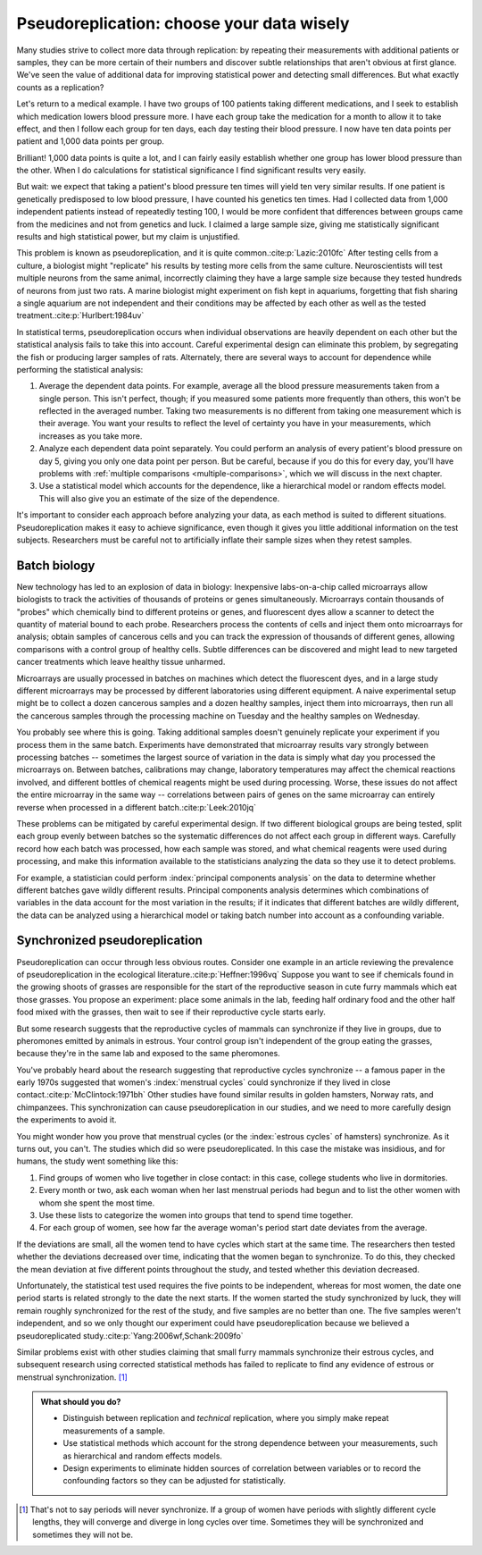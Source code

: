 .. index:: pseudoreplication, technical replicates

******************************************
Pseudoreplication: choose your data wisely
******************************************

Many studies strive to collect more data through replication: by repeating their
measurements with additional patients or samples, they can be more certain of
their numbers and discover subtle relationships that aren't obvious at first
glance. We've seen the value of additional data for improving statistical power
and detecting small differences. But what exactly counts as a replication?

Let's return to a medical example. I have two groups of 100 patients taking
different medications, and I seek to establish which medication lowers blood
pressure more. I have each group take the medication for a month to allow it to
take effect, and then I follow each group for ten days, each day testing their
blood pressure. I now have ten data points per patient and 1,000 data points per
group.

Brilliant! 1,000 data points is quite a lot, and I can fairly easily establish
whether one group has lower blood pressure than the other. When I do
calculations for statistical significance I find significant results very
easily.

But wait: we expect that taking a patient's blood pressure ten times will yield
ten very similar results. If one patient is genetically predisposed to low blood
pressure, I have counted his genetics ten times. Had I collected data from 1,000
independent patients instead of repeatedly testing 100, I would be more
confident that differences between groups came from the medicines and not from
genetics and luck. I claimed a large sample size, giving me statistically
significant results and high statistical power, but my claim is unjustified.

This problem is known as pseudoreplication, and it is quite common.\
:cite:p:`Lazic:2010fc` After testing cells from a culture, a biologist might
"replicate" his results by testing more cells from the same
culture. Neuroscientists will test multiple neurons from the same animal,
incorrectly claiming they have a large sample size because they tested hundreds
of neurons from just two rats. A marine biologist might experiment on fish kept
in aquariums, forgetting that fish sharing a single aquarium are not
independent and their conditions may be affected by each other as well as the
tested treatment.\ :cite:p:`Hurlbert:1984uv`

In statistical terms, pseudoreplication occurs when individual observations are
heavily dependent on each other but the statistical analysis fails to take this
into account. Careful experimental design can eliminate this problem, by
segregating the fish or producing larger samples of rats. Alternately, there are
several ways to account for dependence while performing the statistical
analysis:

#. Average the dependent data points. For example, average all the blood
   pressure measurements taken from a single person. This isn't perfect, though;
   if you measured some patients more frequently than others, this won't be
   reflected in the averaged number. Taking two measurements is no different
   from taking one measurement which is their average. You want your results to
   reflect the level of certainty you have in your measurements, which increases
   as you take more.
#. Analyze each dependent data point separately. You could perform an analysis
   of every patient's blood pressure on day 5, giving you only one data point per
   person. But be careful, because if you do this for every day, you'll have
   problems with :ref:`multiple comparisons <multiple-comparisons>`, which we
   will discuss in the next chapter.
#. Use a statistical model which accounts for the dependence, like a
   hierarchical model or random effects model. This will also give you an
   estimate of the size of the dependence.

It's important to consider each approach before analyzing your data, as each
method is suited to different situations. Pseudoreplication makes it easy to
achieve significance, even though it gives you little additional information on
the test subjects. Researchers must be careful not to artificially inflate their
sample sizes when they retest samples.

.. index:: microarrays

Batch biology
-------------

New technology has led to an explosion of data in biology: Inexpensive
labs-on-a-chip called microarrays allow biologists to track the activities of
thousands of proteins or genes simultaneously. Microarrays contain thousands of
"probes" which chemically bind to different proteins or genes, and fluorescent
dyes allow a scanner to detect the quantity of material bound to each
probe. Researchers process the contents of cells and inject them onto
microarrays for analysis; obtain samples of cancerous cells and you can track
the expression of thousands of different genes, allowing comparisons with a
control group of healthy cells. Subtle differences can be discovered and might
lead to new targeted cancer treatments which leave healthy tissue unharmed.

Microarrays are usually processed in batches on machines which detect the
fluorescent dyes, and in a large study different microarrays may be processed by
different laboratories using different equipment. A naive experimental setup
might be to collect a dozen cancerous samples and a dozen healthy samples,
inject them into microarrays, then run all the cancerous samples through the
processing machine on Tuesday and the healthy samples on Wednesday.

You probably see where this is going. Taking additional samples doesn't
genuinely replicate your experiment if you process them in the same
batch. Experiments have demonstrated that microarray results vary strongly
between processing batches -- sometimes the largest source of variation in the
data is simply what day you processed the microarrays on. Between batches,
calibrations may change, laboratory temperatures may affect the chemical
reactions involved, and different bottles of chemical reagents might be used
during processing. Worse, these issues do not affect the entire microarray in
the same way -- correlations between pairs of genes on the same microarray can
entirely reverse when processed in a different batch.\ :cite:p:`Leek:2010jq`

These problems can be mitigated by careful experimental design. If two different
biological groups are being tested, split each group evenly between batches so
the systematic differences do not affect each group in different ways. Carefully
record how each batch was processed, how each sample was stored, and what
chemical reagents were used during processing, and make this information
available to the statisticians analyzing the data so they use it to detect
problems.

For example, a statistician could perform :index:`principal components analysis`
on the data to determine whether different batches gave wildly different
results. Principal components analysis determines which combinations of
variables in the data account for the most variation in the results; if it
indicates that different batches are wildly different, the data can be analyzed
using a hierarchical model or taking batch number into account as a confounding
variable.

.. _periods:

Synchronized pseudoreplication
------------------------------

Pseudoreplication can occur through less obvious routes. Consider one example in
an article reviewing the prevalence of pseudoreplication in the ecological
literature.\ :cite:p:`Heffner:1996vq` Suppose you want to see if chemicals found
in the growing shoots of grasses are responsible for the start of the
reproductive season in cute furry mammals which eat those grasses. You propose
an experiment: place some animals in the lab, feeding half ordinary food and the
other half food mixed with the grasses, then wait to see if their reproductive
cycle starts early.

But some research suggests that the reproductive cycles of mammals can
synchronize if they live in groups, due to pheromones emitted by animals in
estrous. Your control group isn't independent of the group eating the grasses,
because they're in the same lab and exposed to the same pheromones.

You've probably heard about the research suggesting that reproductive cycles
synchronize -- a famous paper in the early 1970s suggested that women's
:index:`menstrual cycles` could synchronize if they lived in close contact.\
:cite:p:`McClintock:1971bh` Other studies have found similar results in golden
hamsters, Norway rats, and chimpanzees. This synchronization can cause
pseudoreplication in our studies, and we need to more carefully design the
experiments to avoid it.

You might wonder how you prove that menstrual cycles (or the :index:`estrous
cycles` of hamsters) synchronize. As it turns out, you can't. The studies which
did so were pseudoreplicated. In this case the mistake was insidious, and for
humans, the study went something like this:

1. Find groups of women who live together in close contact: in this case,
   college students who live in dormitories.
2. Every month or two, ask each woman when her last menstrual periods had begun
   and to list the other women with whom she spent the most time.
3. Use these lists to categorize the women into groups that tend to spend time
   together.
4. For each group of women, see how far the average woman's period start date
   deviates from the average.

If the deviations are small, all the women tend to have cycles which start at
the same time. The researchers then tested whether the deviations decreased over
time, indicating that the women began to synchronize. To do this, they checked
the mean deviation at five different points throughout the study, and tested
whether this deviation decreased.

Unfortunately, the statistical test used requires the five points to be
independent, whereas for most women, the date one period starts is related
strongly to the date the next starts. If the women started the study
synchronized by luck, they will remain roughly synchronized for the rest of the
study, and five samples are no better than one. The five samples weren't
independent, and so we only thought our experiment could have pseudoreplication
because we believed a pseudoreplicated study.\
:cite:p:`Yang:2006wf,Schank:2009fo`

Similar problems exist with other studies claiming that small furry mammals
synchronize their estrous cycles, and subsequent research using corrected
statistical methods has failed to replicate to find any evidence of estrous or
menstrual synchronization. [#synch]_

.. admonition:: What should you do?

   * Distinguish between replication and *technical* replication, where you
     simply make repeat measurements of a sample.
   * Use statistical methods which account for the strong dependence between
     your measurements, such as hierarchical and random effects models.
   * Design experiments to eliminate hidden sources of correlation between
     variables or to record the confounding factors so they can be adjusted for
     statistically.

.. [#synch] That's not to say periods will never synchronize. If a group of
   women have periods with slightly different cycle lengths, they will
   converge and diverge in long cycles over time. Sometimes they will be
   synchronized and sometimes they will not be.
